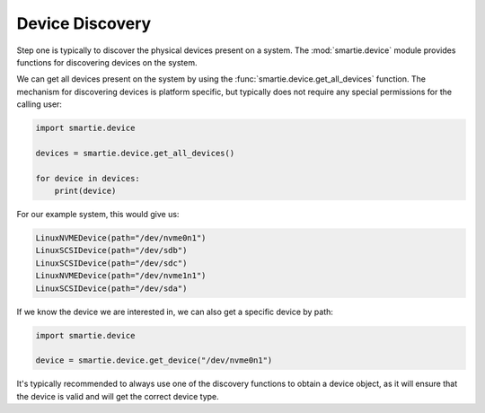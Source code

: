 Device Discovery
================

Step one is typically to discover the physical devices present on a system.
The :mod:`smartie.device` module provides functions for discovering devices
on the system.

We can get all devices present on the system by using the
:func:`smartie.device.get_all_devices` function. The mechanism for discovering
devices is platform specific, but typically does not require any special
permissions for the calling user:

.. code-block:: python

    import smartie.device

    devices = smartie.device.get_all_devices()

    for device in devices:
        print(device)


For our example system, this would give us:

.. code-block:: python

    LinuxNVMEDevice(path="/dev/nvme0n1")
    LinuxSCSIDevice(path="/dev/sdb")
    LinuxSCSIDevice(path="/dev/sdc")
    LinuxNVMEDevice(path="/dev/nvme1n1")
    LinuxSCSIDevice(path="/dev/sda")


If we know the device we are interested in, we can also get a specific device
by path:

.. code-block:: python

    import smartie.device

    device = smartie.device.get_device("/dev/nvme0n1")


It's typically recommended to always use one of the discovery functions to
obtain a device object, as it will ensure that the device is valid and
will get the correct device type.